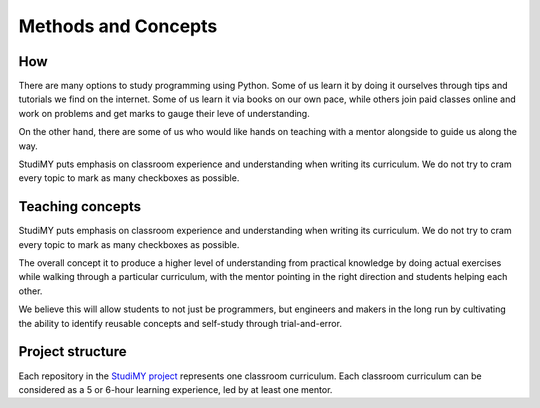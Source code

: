 =====================
Methods and Concepts
=====================

How
=================
There are many options to study programming using Python. Some of us learn it by
doing it ourselves through tips and tutorials we find on the internet. Some of
us learn it via books on our own pace, while others join paid classes online and
work on problems and get marks to gauge their leve of understanding.

On the other hand, there are some of us who would like hands on teaching with a
mentor alongside to guide us along the way. 

StudiMY puts emphasis on classroom experience and understanding when
writing its curriculum. We do not try to cram every topic to mark as many
checkboxes as possible.

Teaching concepts
=================
StudiMY puts emphasis on classroom experience and understanding when
writing its curriculum. We do not try to cram every topic to mark as many
checkboxes as possible.

The overall concept it to produce a higher level of understanding from practical
knowledge by doing actual exercises while walking through a particular curriculum,
with the mentor pointing in the right direction and students helping each other.

We believe this will allow students to not just be programmers, but engineers
and makers in the long run by cultivating the ability to identify reusable
concepts and self-study through trial-and-error.

Project structure
=================
Each repository in the `StudiMY project <https://github.com/StudiMY>`_ represents one classroom curriculum. Each
classroom curriculum can be considered as a 5 or 6-hour learning experience, led by at
least one mentor.
